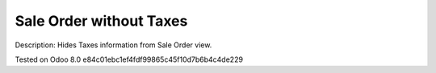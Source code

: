 Sale Order without Taxes
========================

Description: Hides Taxes information from Sale Order view.

Tested on Odoo 8.0 e84c01ebc1ef4fdf99865c45f10d7b6b4c4de229
